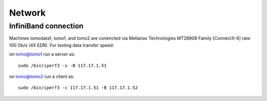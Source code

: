Network
=======

InfiniBand connection
---------------------

Machines tomodata1, tomo1, and tomo2 are conencted via Mellanox Technologies MT28908 Family [ConnectX-6] rate: 100 Gb/s (4X EDR). For testing data transfer speed:

on tomo@tomo1 run a server as::

  sudo /bin/iperf3 -s -B 117.17.1.51 

on tomo@tomo2 run a client as::

  sudo /bin/iperf3 -c 117.17.1.51 -B 117.17.1.52
